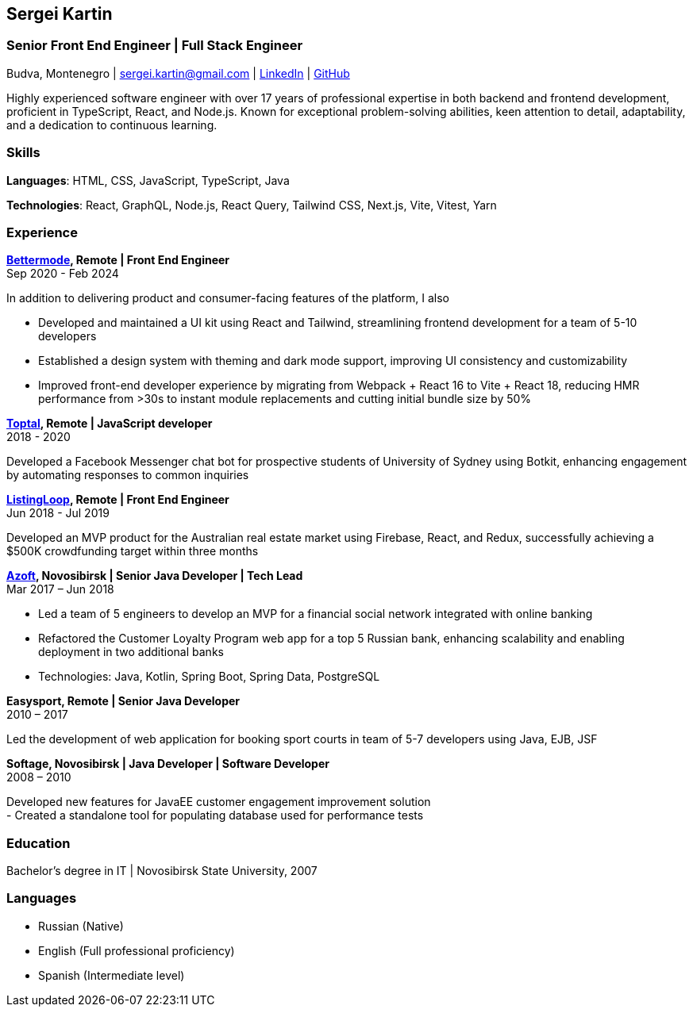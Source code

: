 :!outline:

== Sergei Kartin

=== Senior Front End Engineer | Full Stack Engineer

Budva, Montenegro | sergei.kartin@gmail.com | https://linkedin.com/in/sergeikartin[LinkedIn] | https://github.com/sergeikartin[GitHub]


Highly experienced software engineer with over 17 years of professional expertise in both backend and frontend development, proficient in TypeScript, React, and Node.js. 
Known for exceptional problem-solving abilities, keen attention to detail, adaptability, and a dedication to continuous learning.



=== Skills
*Languages*: HTML, CSS, JavaScript, TypeScript, Java

*Technologies*: React, GraphQL, Node.js, React Query, Tailwind CSS, Next.js, Vite, Vitest, Yarn


=== Experience

*https://bettermode.com/[Bettermode], Remote | Front End Engineer* +
Sep 2020 - Feb 2024

In addition to delivering product and consumer-facing features of the platform, I also +

- Developed and maintained a UI kit using React and Tailwind, streamlining frontend development for a team of 5-10 developers
- Established a design system with theming and dark mode support, improving UI consistency and customizability
- Improved front-end developer experience by migrating from Webpack + React 16 to Vite + React 18, reducing HMR performance from >30s to instant module replacements and cutting initial bundle size by 50%

*https://toptal.com/[Toptal], Remote | JavaScript developer* +
2018 - 2020

Developed a Facebook Messenger chat bot for prospective students of University of Sydney using Botkit, enhancing engagement by automating responses to common inquiries

*https://listingloop.com.au/[ListingLoop], Remote | Front End Engineer* +
Jun 2018 - Jul 2019

Developed an MVP product for the Australian real estate market using Firebase, React, and Redux, successfully achieving a $500K crowdfunding target within three months

*https://www.azoft.com/[Azoft], Novosibirsk | Senior Java Developer | Tech Lead* +
Mar 2017 – Jun 2018

- Led a team of 5 engineers to develop an MVP for a financial social network integrated with online banking
- Refactored the Customer Loyalty Program web app for a top 5 Russian bank, enhancing scalability and enabling deployment in two additional banks
- Technologies: Java, Kotlin, Spring Boot, Spring Data, PostgreSQL


*Easysport, Remote | Senior Java Developer* +
2010 – 2017

Led the development of web application for booking sport courts in team of 5-7 developers using Java, EJB, JSF


*Softage, Novosibirsk | Java Developer | Software Developer* +
2008 – 2010

Developed new features for JavaEE customer engagement improvement solution +
- Created a standalone tool for populating database used for performance tests


=== Education
Bachelor's degree in IT | Novosibirsk State University, 2007


=== Languages
- Russian (Native)
- English (Full professional proficiency)
- Spanish (Intermediate level)
